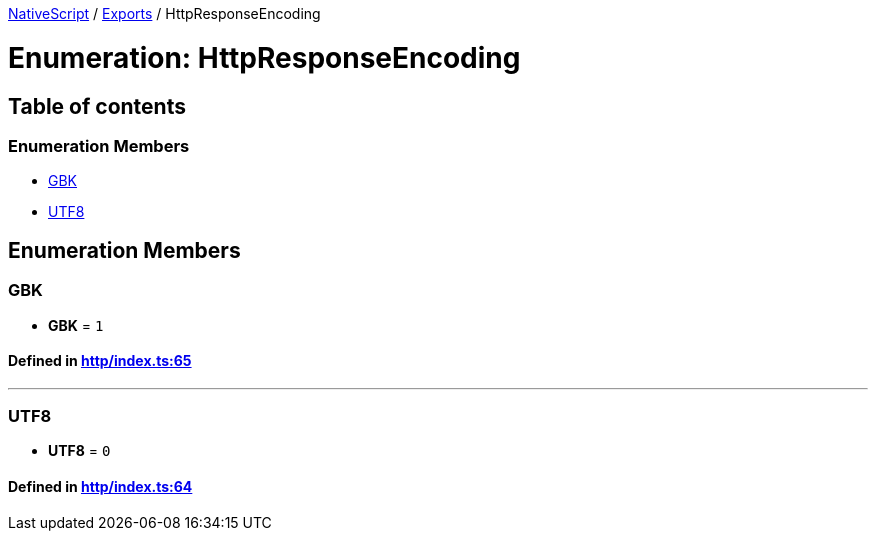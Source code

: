 

xref:../README.adoc[NativeScript] / xref:../modules.adoc[Exports] / HttpResponseEncoding

= Enumeration: HttpResponseEncoding

== Table of contents

=== Enumeration Members

* link:HttpResponseEncoding.adoc#gbk[GBK]
* link:HttpResponseEncoding.adoc#utf8[UTF8]

== Enumeration Members

[#gbk]
=== GBK

• *GBK* = `1`

==== Defined in https://github.com/NativeScript/NativeScript/blob/02d4834bd/packages/core/http/index.ts#L65[http/index.ts:65]

'''

[#utf8]
=== UTF8

• *UTF8* = `0`

==== Defined in https://github.com/NativeScript/NativeScript/blob/02d4834bd/packages/core/http/index.ts#L64[http/index.ts:64]
